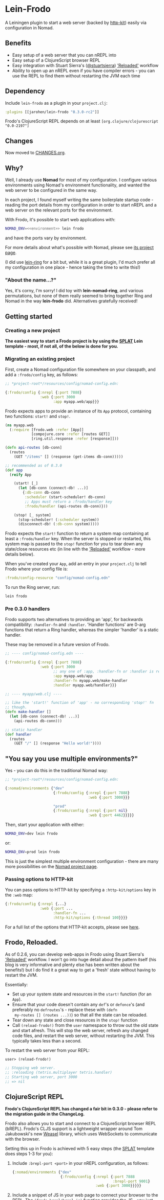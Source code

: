 * Lein-Frodo

A Leiningen plugin to start a web server (backed by [[http://http-kit.org/index.html][http-kit]]) easily
via configuration in Nomad.

** Benefits

- Easy setup of a web server that you can nREPL into
- Easy setup of a ClojureScript browser REPL
- Easy integration with Stuart Sierra's ([[https://github.com/stuartsierra][@stuartsierra]]) [[http://thinkrelevance.com/blog/2013/06/04/clojure-workflow-reloaded]['Reloaded']]
  workflow
- Ability to open up an nREPL even if you have compiler errors - you
  can use the REPL to find them without restarting the JVM each time

** Dependency

Include =lein-frodo= as a plugin in your =project.clj=:

#+BEGIN_SRC clojure
  :plugins [[jarohen/lein-frodo "0.3.0-rc2"]]
#+END_SRC

Frodo's ClojureScript REPL depends on at least =[org.clojure/clojurescript "0.0-2197"]=

** Changes

Now moved to [[https://github.com/james-henderson/frodo/tree/master/CHANGES.org][CHANGES.org]].

** Why?

Well, I already use *Nomad* for most of my configuration. I configure
various environments using Nomad's environment functionality, and
wanted the web server to be configured in the same way.

In each project, I found myself writing the same boilerplate startup
code - reading the port details from my configuration in order to
start nREPL and a web server on the relevant ports for the
environment.

With Frodo, it's possible to start web applications with:

#+BEGIN_SRC sh
  NOMAD_ENV=<<environment>> lein frodo
#+END_SRC

and have the ports vary by environment.

For more details about what's possible with Nomad, please see [[https://github.com/james-henderson/nomad][its
project page]].

(I did use [[https://github.com/weavejester/lein-ring][lein-ring]] for a bit but, while it is a great plugin, I'd
much prefer all my configuration in one place - hence taking the time
to write this!)

*** "About the name...?"

Yes, it's corny, I'm sorry! I did toy with *lein-nomad-ring*, and
various permutations, but none of them really seemed to bring together
Ring and Nomad in the way *lein-frodo* did. Alternatives gratefully
received!

** Getting started

*** Creating a new project

*The easiest way to start a Frodo project is by using the [[https://github.com/james-henderson/splat][SPLAT]] Lein
template - most, if not all, of the below is done for you.*

*** Migrating an existing project

First, create a Nomad configuration file somewhere on your classpath,
and add a =:frodo/config= key, as follows:

#+BEGIN_SRC clojure
  ;; *project-root*/resources/config/nomad-config.edn:
  
  {:frodo/config {:nrepl {:port 7888}
                  :web {:port 3000
                        :app myapp.web/app}}}
#+END_SRC

Frodo expects apps to provide an instance of its =App= protocol,
containing two functions: =start!= and =stop!=.

#+BEGIN_SRC clojure
  (ns myapp.web
    (:require [frodo.web :refer [App]]
              [compojure.core :refer [routes GET]]
              [ring.util.response :refer [response]]))
  
  (defn api-routes [db-conn]
    (routes
      (GET "/items" [] (response (get-items db-conn)))))
  
  ;; recommended as of 0.3.0
  (def app
    (reify App

      (start! [_]
        (let [db-conn (connect-db! ...)]
          {:db-conn db-conn
           :scheduler (start-scheduler! db-conn)
           ;; Apps must return a :frodo/handler key
           :frodo/handler (api-routes db-conn)}))

      (stop! [_ system]
        (stop-scheduler! (:scheduler system))
        (disconnect-db! (:db-conn system)))))
#+END_SRC

Frodo expects the =start!= function to return a system map containing
at least a =:frodo/handler= key. When the server is stopped or
restarted, this system map is passed to the =stop!= function for you
to tear down any state/close resources etc (in line with the
[[http://thinkrelevance.com/blog/2013/06/04/clojure-workflow-reloaded]['Reloaded']] workflow - more details below).


When you've created your =App=, add an entry in your =project.clj= to
tell Frodo where your config file is:

#+BEGIN_SRC clojure
  :frodo/config-resource "config/nomad-config.edn"
#+END_SRC

To run the Ring server, run:

#+BEGIN_SRC sh
  lein frodo
#+END_SRC

*** Pre 0.3.0 handlers

Frodo supports two alternatives to providing an 'app', for backwards
compatibility: =:handler-fn= and =:handler=. 'Handler functions' are
0-arg functions that return a Ring handler, whereas the simpler
'handler' is a static handler.

These may be removed in a future version of Frodo.

#+BEGIN_SRC clojure
  ;; ---- config/nomad-config.edn ----
  
  {:frodo/config {:nrepl {:port 7888}
                  :web {:port 3000
                        ;; any one of :app, :handler-fn or :handler is req'd
                        :app myapp.web/app
                        :handler-fn myapp.web/make-handler
                        :handler myapp.web/handler}}}
  
  ;; ---- myapp/web.clj ----
  
  ;; like the 'start!' function of 'app' - no corresponding 'stop!' fn
  ;; though.
  (defn make-handler []
    (let [db-conn (connect-db! ...)]
      (api-routes db-conn)))
  
  ;; static handler
  (def handler
    (routes
      (GET "/" [] (response "Hello world!"))))
  
#+END_SRC

** "You say you use multiple environments?"

Yes - you can do this in the traditional Nomad way:

#+BEGIN_SRC clojure
  ;; *project-root*/resources/config/nomad-config.edn:

  {:nomad/environments {"dev"
                        {:frodo/config {:nrepl {:port 7888}
                                        :web {:port 3000}}}

                        "prod"
                        {:frodo/config {:nrepl {:port nil}
                                        :web {:port 4462}}}}}
#+END_SRC										

Then, start your application with either:

#+BEGIN_SRC sh
  NOMAD_ENV=dev lein frodo
#+END_SRC

or:

#+BEGIN_SRC sh
  NOMAD_ENV=prod lein frodo
#+END_SRC	

This is just the simplest multiple environment configuration - there
are many more possibilities on the [[https://github.com/james-henderson/nomad][Nomad project page]].

*** Passing options to HTTP-kit

You can pass options to HTTP-kit by specifying a =:http-kit/options=
key in the =:web= map:

#+BEGIN_SRC clojure
  {:frodo/config {:nrepl {...}
                  :web {:port ...
                        :handler-fn ...
                        :http-kit/options {:thread 100}}}}
#+END_SRC

For a full list of the options that HTTP-kit accepts, please see [[http://http-kit.org/server.html][here]].

** Frodo, Reloaded.

As of 0.2.6, you can develop web-apps in Frodo using Stuart Sierra's
[[http://thinkrelevance.com/blog/2013/06/04/clojure-workflow-reloaded]['Reloaded']] workflow. I won't go into huge detail about the pattern
itself (his blog is very informative and plenty else has been written
about the benefits!) but I do find it a great way to get a 'fresh'
state without having to restart the JVM.

Essentially:

- Set up your system state and resources in the =start!= function (for
  an =App=).
- Ensure that your code doesn't contain any =def='s or =defonce='s
  (and preferably no =defroutes='s - replace these with =(defn
  my-routes [] (routes ...))=) so that all the state can be reloaded.
- Tear down any state and close resources in the =stop!= function
- Call =(reload-frodo!)= from the =user= namespace to throw out the
  old state and start afresh. This will stop the web server, refresh
  any changed code files, and restart the web server, without
  restarting the JVM. This typically takes less than a second.

To restart the web server from your REPL:

#+BEGIN_SRC clojure
  user> (reload-frodo!)
  
  ;; Stopping web server.
  ;; :reloading (tetris.multiplayer tetris.handler)
  ;; Starting web server, port 3000
  ;; => nil
#+END_SRC

** ClojureScript REPL

*Frodo's ClojureScript REPL has changed a fair bit in 0.3.0 - please
refer to the migration guide in the ChangeLog.*

Frodo also allows you to start and connect to a ClojureScript browser
REPL (bREPL). Frodo's CLJS support is a lightweight wrapper around Tom
Jakubowski's new [[https://github.com/tomjakubowski/weasel][Weasel]] library, which uses WebSockets to communicate
with the browser.

Setting this up in Frodo is achieved with 5 easy steps (the [[https://github.com/james-henderson/splat][SPLAT]]
template does steps 1-3 for you):

1. Include =:brepl-port <port>= in your nREPL configuration, as
   follows:
   
   #+BEGIN_SRC clojure
     {:nomad/environments {"dev"
                           {:frodo/config {:nrepl {:port 7888
                                                   :brepl-port 9001}
                                           :web {:port 3000}}}}}
   #+END_SRC
   
2. Include a snippet of JS in your web page to connect your browser to
   the REPL. The =(frodo.brepl/brepl-js)= function provides the JS -
   you just have to include it in the <head> tag, above your compiled
   CLJS.
   
   You can do this with Hiccup:
   #+BEGIN_SRC clojure
     (:require [frodo.brepl :refer [brepl-js]])
     ...
     [:script (brepl-js)]
   #+END_SRC
   
   (If the bREPL is disabled or disconnected, =brepl-js= is a no-op,
   so you can leave this in even when the CLJS REPL is disabled -
   e.g. in production)

3. Require =frodo.brepl= somewhere in your CLJS app - I usually put
   this in the top-level NS:

  #+BEGIN_SRC clojure
    (ns my-app.app
      (:require frodo.brepl
                [clojure.string :as s]
                ...))
  #+END_SRC
   
4. Connect to your usual Clojure REPL, and run =(frodo/cljs-repl)= to
   turn it into a CLJS REPL. (Type =:cljs/quit= to exit back to the
   Clojure REPL)
   
5. Refresh your browser window to connect it to your REPL.
   
You should then be able to run commands in the CLJS REPL as you would
do with any other Clojure REPL. A good smoke test is any one of the
following:

#+BEGIN_SRC clojure
  (js/alert "Hello world!")
  (js/console.log "Hello world!")
  (set! (.-backgroundColor js/document.body.style) "green")
#+END_SRC

I have also tested this in Emacs - most of the usual nREPL keybindings
work fine with CLJS REPLs. The only exception I've found so far (as of
2013-09-14) is =M-period= and =M-comma= - jump to (and back from) a
declaration.

** UberJAR support (beta)

To build a batteries-included JAR file of your application, run =lein
frodo uberjar=.

** Future features?

- *SSL*? I'm not sure how many people use SSL within Clojure - from
  what I can tell most people sit it behind an nginx/httpd proxy. If
  you want to include SSL support, please feel free to submit a pull
  request.
- *uberwar*? Again, I don't use this, but if you do and you care
  enough to write a patch, it'll be gratefully received!
  
** Pull requests/bug reports/feedback etc?

Yes please, much appreciated! Please submit via GitHub in the
traditional manner. (Or, if it fits into 140 chars, you can tweet
[[https://twitter.com/jarohen][@jarohen]])

** Thanks

- Big thanks to [[https://github.com/weavejester][James Reeves]] for his *lein-ring* project (amongst
  everything else!) from which I have plundered a couple of ideas and
  snippets of code. Also, thanks for the general help and advice.
- Also, thanks to [[https://github.com/cemerick][Chas Emerick]] for his *Austin* CLJS REPL library.
- Thanks to [[https://github.com/tomjakubowski][Tom Jakubowski]] for his [[https://github.com/tomjakubowski/weasel][Weasel]] CLJS REPL library
- Thanks to [[https://github.com/lynaghk][Kevin Lynagh]] for his *CLJX* CLJ/CLJS crossovers library
- Thanks to [[https://github.com/stuartsierra][Stuart Sierra]] for writing up his '[[http://thinkrelevance.com/blog/2013/06/04/clojure-workflow-reloaded][Reloaded]]' workflow - a
  great way of thinking about server-side state in Clojure
  
** License

Copyright © 2013, 2014 James Henderson

Distributed under the Eclipse Public License, the same as Clojure.
